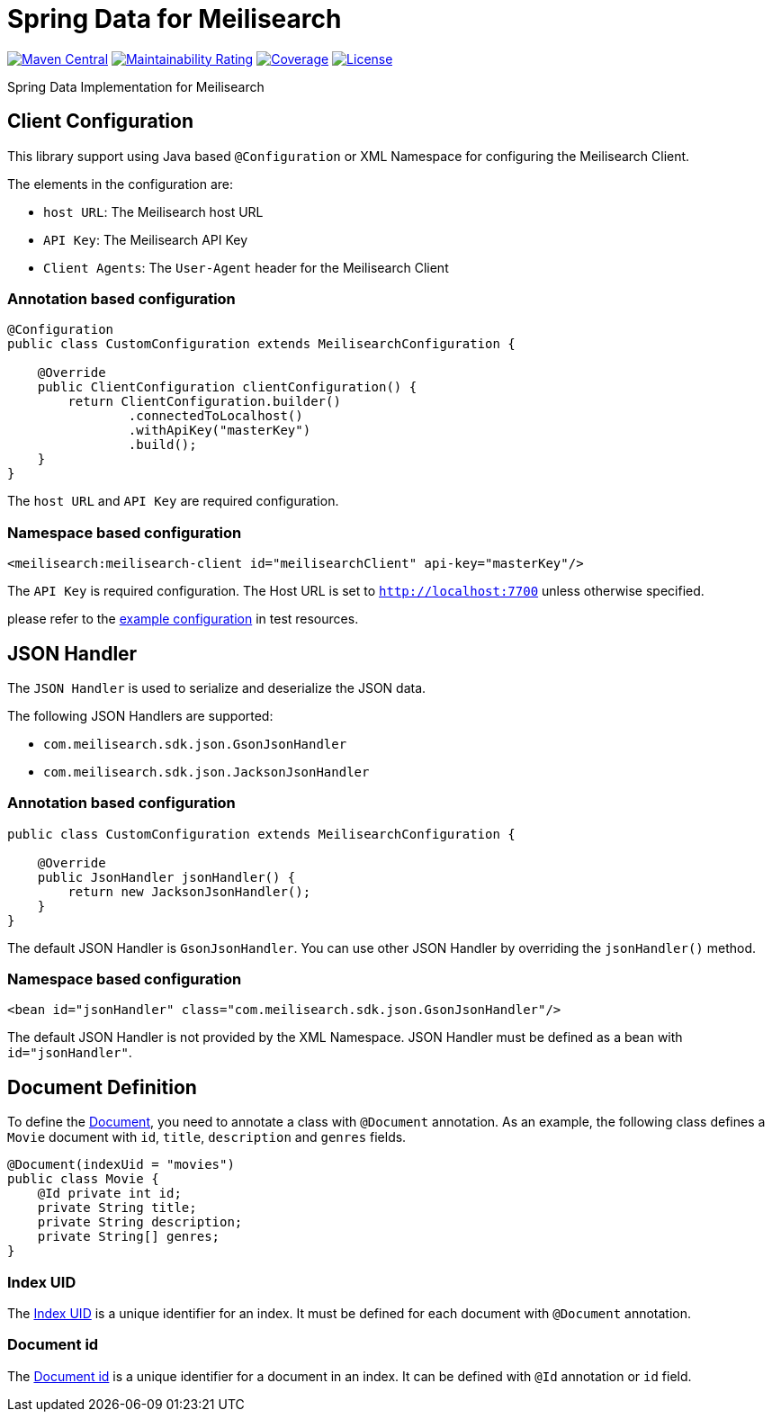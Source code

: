= Spring Data for Meilisearch

image:https://img.shields.io/maven-central/v/io.vanslog/spring-data-meilisearch.svg?label=Maven%20Central[Maven Central, link=https://central.sonatype.com/artifact/io.vanslog/spring-data-meilisearch/]
image:https://sonarcloud.io/api/project_badges/measure?project=spring-data-meilisearch&metric=sqale_rating[Maintainability Rating, link=https://sonarcloud.io/summary/new_code?id=spring-data-meilisearch]
image:https://sonarcloud.io/api/project_badges/measure?project=spring-data-meilisearch&metric=coverage[Coverage, link=https://sonarcloud.io/summary/new_code?id=spring-data-meilisearch]
image:https://img.shields.io/github/license/junghoon-vans/spring-data-meilisearch?label=License[License, link=LICENSE]

Spring Data Implementation for Meilisearch

== Client Configuration

This library support using Java based `@Configuration` or XML Namespace for configuring the Meilisearch Client.

The elements in the configuration are:

* `host URL`: The Meilisearch host URL
* `API Key`: The Meilisearch API Key
* `Client Agents`: The `User-Agent` header for the Meilisearch Client

=== Annotation based configuration

[source,java]
----

@Configuration
public class CustomConfiguration extends MeilisearchConfiguration {

    @Override
    public ClientConfiguration clientConfiguration() {
        return ClientConfiguration.builder()
                .connectedToLocalhost()
                .withApiKey("masterKey")
                .build();
    }
}
----

The `host URL` and `API Key` are required configuration.

=== Namespace based configuration

[source,xml]
----
<meilisearch:meilisearch-client id="meilisearchClient" api-key="masterKey"/>
----

The `API Key` is required configuration.
The Host URL is set to `http://localhost:7700` unless otherwise specified.

please refer to the link:src/test/resources/io/vanslog/spring/data/meilisearch/config/namespace.xml[example configuration] in test resources.

== JSON Handler

The `JSON Handler` is used to serialize and deserialize the JSON data.

The following JSON Handlers are supported:

* `com.meilisearch.sdk.json.GsonJsonHandler`
* `com.meilisearch.sdk.json.JacksonJsonHandler`

=== Annotation based configuration

[source,java]
----
public class CustomConfiguration extends MeilisearchConfiguration {

    @Override
    public JsonHandler jsonHandler() {
        return new JacksonJsonHandler();
    }
}
----

The default JSON Handler is `GsonJsonHandler`.
You can use other JSON Handler by overriding the `jsonHandler()` method.

=== Namespace based configuration

[source,xml]
----
<bean id="jsonHandler" class="com.meilisearch.sdk.json.GsonJsonHandler"/>
----

The default JSON Handler is not provided by the XML Namespace.
JSON Handler must be defined as a bean with `id="jsonHandler"`.

== Document Definition

To define the https://www.meilisearch.com/docs/learn/core_concepts/documents[Document], you need to annotate a class with `@Document` annotation.
As an example, the following class defines a `Movie` document with `id`, `title`, `description` and `genres` fields.

[source,java]
----
@Document(indexUid = "movies")
public class Movie {
    @Id private int id;
    private String title;
    private String description;
    private String[] genres;
}
----

=== Index UID

The https://www.meilisearch.com/docs/learn/core_concepts/indexes#index-uid[Index UID] is a unique identifier for an index.
It must be defined for each document with `@Document` annotation.

=== Document id

The https://www.meilisearch.com/docs/learn/core_concepts/primary_key#document-id[Document id] is a unique identifier for a document in an index.
It can be defined with `@Id` annotation or `id` field.
